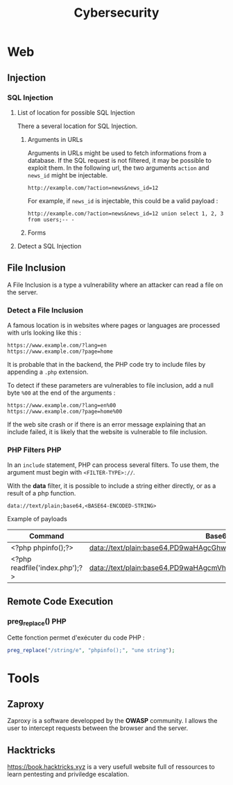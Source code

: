 #+TITLE: Cybersecurity

* Web
** Injection
*** SQL Injection

**** List of location for possible SQL Injection

There a several location for SQL Injection.

***** Arguments in URLs

Arguments in URLs might be used to fetch informations from a database. If the SQL request is not filtered, it may be possible to exploit them. In the following url, the two arguments =action= and =news_id= might be injectable.

#+BEGIN_EXAMPLE
http://example.com/?action=news&news_id=12
#+END_EXAMPLE

For example, if =news_id= is injectable, this could be a valid payload :

#+BEGIN_EXAMPLE
http://example.com/?action=news&news_id=12 union select 1, 2, 3 from users;-- -
#+END_EXAMPLE

***** Forms

**** Detect a SQL Injection


** File Inclusion

A File Inclusion is a type a vulnerability where an attacker can read a file on the server.

*** Detect a File Inclusion

A famous location is in websites where pages or languages are processed with urls looking like this :

#+BEGIN_EXAMPLE
https://www.example.com/?lang=en
https://www.example.com/?page=home
#+END_EXAMPLE

It is probable that in the backend, the PHP code try to include files by appending a =.php= extension.

To detect if these parameters are vulnerables to file inclusion, add a null byte =%00= at the end of the arguments :

#+BEGIN_EXAMPLE
https://www.example.com/?lang=en%00
https://www.example.com/?page=home%00
#+END_EXAMPLE

If the web site crash or if there is an error message explaining that an include failed, it is likely that the website is vulnerable to file inclusion.

*** PHP Filters :PHP:

In an =include= statement, PHP can process several filters. To use them, the argument must begin with =<FILTER-TYPE>://=.

With the *data* filter, it is possible to include a string either directly, or as a result of a php function.

#+BEGIN_EXAMPLE
data://text/plain;base64,<BASE64-ENCODED-STRING>
#+END_EXAMPLE

Example of payloads

| Command                        | Base64                                                            |
|--------------------------------+-------------------------------------------------------------------|
| <?php phpinfo();?>             | data://text/plain;base64,PD9waHAgcGhwaW5mbygpOz8+                 |
| <?php readfile('index.php');?> | data://text/plain;base64,PD9waHAgcmVhZGZpbGUoJ2luZGV4LnBocCcpOz8+ |


** Remote Code Execution

*** preg_replace() :PHP:

Cette fonction permet d'exécuter du code PHP :

#+BEGIN_SRC php
preg_replace("/string/e", "phpinfo();", "une string");
#+END_SRC

* Tools
** Zaproxy

Zaproxy is a software developped by the *OWASP* community. I allows the user to
intercept requests between the browser and the server.

** Hacktricks

https://book.hacktricks.xyz is a very usefull website full of ressources to
learn pentesting and priviledge escalation.
